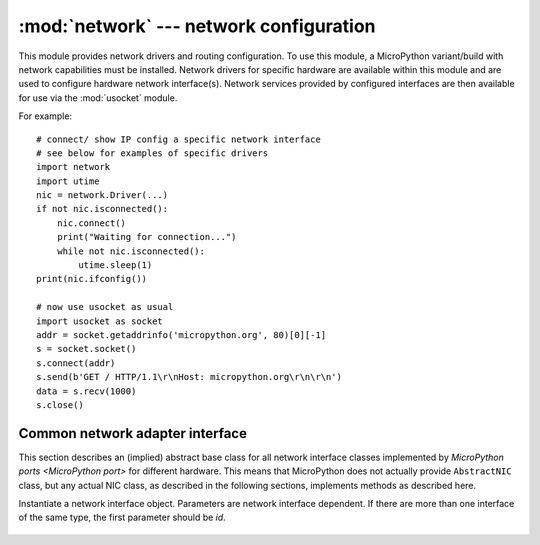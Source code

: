 ****************************************
:mod:`network` --- network configuration
****************************************

.. module:: network
   :synopsis: network configuration

This module provides network drivers and routing configuration. To use this
module, a MicroPython variant/build with network capabilities must be installed.
Network drivers for specific hardware are available within this module and are
used to configure hardware network interface(s). Network services provided
by configured interfaces are then available for use via the :mod:`usocket`
module.

For example::

    # connect/ show IP config a specific network interface
    # see below for examples of specific drivers
    import network
    import utime
    nic = network.Driver(...)
    if not nic.isconnected():
        nic.connect()
        print("Waiting for connection...")
        while not nic.isconnected():
            utime.sleep(1)
    print(nic.ifconfig())

    # now use usocket as usual
    import usocket as socket
    addr = socket.getaddrinfo('micropython.org', 80)[0][-1]
    s = socket.socket()
    s.connect(addr)
    s.send(b'GET / HTTP/1.1\r\nHost: micropython.org\r\n\r\n')
    data = s.recv(1000)
    s.close()

Common network adapter interface
================================

This section describes an (implied) abstract base class for all network
interface classes implemented by `MicroPython ports <MicroPython port>`
for different hardware. This means that MicroPython does not actually
provide ``AbstractNIC`` class, but any actual NIC class, as described
in the following sections, implements methods as described here.

.. class:: AbstractNIC(id=None, ...)

Instantiate a network interface object. Parameters are network interface
dependent. If there are more than one interface of the same type, the first
parameter should be `id`.

    .. method:: active([is_active])

        Activate ("up") or deactivate ("down") the network interface, if
        a boolean argument is passed. Otherwise, query current state if
        no argument is provided. Most other methods require an active
        interface (behavior of calling them on inactive interface is
        undefined).

    .. method:: connect([service_id, key=None, \*, ...])

       Connect the interface to a network. This method is optional, and
       available only for interfaces which are not "always connected".
       If no parameters are given, connect to the default (or the only)
       service. If a single parameter is given, it is the primary identifier
       of a service to connect to. It may be accompanied by a key
       (password) required to access said service. There can be further
       arbitrary keyword-only parameters, depending on the networking medium
       type and/or particular device. Parameters can be used to: a)
       specify alternative service identifer types; b) provide additional
       connection parameters. For various medium types, there are different
       sets of predefined/recommended parameters, among them:

       * WiFi: *bssid* keyword to force connection to an access-point with
         the given BSSID (MAC address)

    .. method:: disconnect()

       Disconnect from network.

    .. method:: isconnected()

       Returns ``True`` if connected to network, otherwise returns ``False``.

    .. method:: scan(\*, ...)

       Scan for the available network services/connections. Returns a
       list of tuples with discovered service parameters. For various
       network media, there are different variants of predefined/
       recommended tuple formats, among them:

       * WiFi: (ssid, bssid, channel, RSSI, authmode, hidden). There
         may be further fields, specific to a particular device.

       The function may accept additional keyword arguments to filter scan
       results (e.g. scan for a particular service, on a particular channel,
       for services of a particular set, etc.), and to affect scan
       duration and other parameters. Where possible, parameter names
       should match those in connect().

    .. method:: status()

       Return detailed status of the interface, values are dependent
       on the network medium/technology.

    .. method:: ifconfig([(ip, subnet, gateway, dns)])

       Get/set IP-level network interface parameters: IP address, subnet mask,
       gateway and DNS server. When called with no arguments, this method returns
       a 4-tuple with the above information. To set the above values, pass a
       4-tuple with the required information.  For example::

        nic.ifconfig(('192.168.0.4', '255.255.255.0', '192.168.0.1', '8.8.8.8'))

    .. method:: config('param')
                config(param=value, ...)

       Get or set general network interface parameters. These methods allow to work
       with additional parameters beyond standard IP configuration (as dealt with by
       `ifconfig()`). These include network-specific and hardware-specific
       parameters and status values. For setting parameters, the keyword argument
       syntax should be used, and multiple parameters can be set at once. For
       querying, a parameter name should be quoted as a string, and only one
       parameter can be queried at a time::

        # Set WiFi access point name (formally known as ESSID) and WiFi channel
        ap.config(essid='My AP', channel=11)
        # Query params one by one
        print(ap.config('essid'))
        print(ap.config('channel'))
        # Extended status information also available this way
        print(sta.config('rssi'))

.. only:: port_pyboard

    class CC3K
    ==========
    
    This class provides a driver for CC3000 WiFi modules.  Example usage::
    
        import network
        nic = network.CC3K(pyb.SPI(2), pyb.Pin.board.Y5, pyb.Pin.board.Y4, pyb.Pin.board.Y3)
        nic.connect('your-ssid', 'your-password')
        while not nic.isconnected():
            pyb.delay(50)
        print(nic.ifconfig())
    
        # now use socket as usual
        ...
    
    For this example to work the CC3000 module must have the following connections:
    
        - MOSI connected to Y8
        - MISO connected to Y7
        - CLK connected to Y6
        - CS connected to Y5
        - VBEN connected to Y4
        - IRQ connected to Y3
    
    It is possible to use other SPI busses and other pins for CS, VBEN and IRQ.
    
    Constructors
    ------------
    
    .. class:: CC3K(spi, pin_cs, pin_en, pin_irq)
    
       Create a CC3K driver object, initialise the CC3000 module using the given SPI bus
       and pins, and return the CC3K object.
    
       Arguments are:
    
         - *spi* is an :ref:`SPI object <pyb.SPI>` which is the SPI bus that the CC3000 is
           connected to (the MOSI, MISO and CLK pins).
         - *pin_cs* is a :ref:`Pin object <pyb.Pin>` which is connected to the CC3000 CS pin.
         - *pin_en* is a :ref:`Pin object <pyb.Pin>` which is connected to the CC3000 VBEN pin.
         - *pin_irq* is a :ref:`Pin object <pyb.Pin>` which is connected to the CC3000 IRQ pin.
    
       All of these objects will be initialised by the driver, so there is no need to
       initialise them yourself.  For example, you can use::
    
         nic = network.CC3K(pyb.SPI(2), pyb.Pin.board.Y5, pyb.Pin.board.Y4, pyb.Pin.board.Y3)
    
    Methods
    -------
    
    .. method:: cc3k.connect(ssid, key=None, \*, security=WPA2, bssid=None)
    
       Connect to a WiFi access point using the given SSID, and other security
       parameters.
    
    .. method:: cc3k.disconnect()
    
       Disconnect from the WiFi access point.
    
    .. method:: cc3k.isconnected()
    
       Returns True if connected to a WiFi access point and has a valid IP address,
       False otherwise.
    
    .. method:: cc3k.ifconfig()
    
       Returns a 7-tuple with (ip, subnet mask, gateway, DNS server, DHCP server,
       MAC address, SSID).
    
    .. method:: cc3k.patch_version()
    
       Return the version of the patch program (firmware) on the CC3000.
    
    .. method:: cc3k.patch_program('pgm')
    
       Upload the current firmware to the CC3000.  You must pass 'pgm' as the first
       argument in order for the upload to proceed.
    
    Constants
    ---------
    
    .. data:: CC3K.WEP
    .. data:: CC3K.WPA
    .. data:: CC3K.WPA2
    
       security type to use
    
    class WIZNET5K
    ==============
    
    This class allows you to control WIZnet5x00 Ethernet adaptors based on
    the W5200 and W5500 chipsets (only W5200 tested).
    
    Example usage::
    
        import network
        nic = network.WIZNET5K(pyb.SPI(1), pyb.Pin.board.X5, pyb.Pin.board.X4)
        print(nic.ifconfig())
    
        # now use socket as usual
        ...
    
    For this example to work the WIZnet5x00 module must have the following connections:
    
        - MOSI connected to X8
        - MISO connected to X7
        - SCLK connected to X6
        - nSS connected to X5
        - nRESET connected to X4
    
    It is possible to use other SPI busses and other pins for nSS and nRESET.
    
    Constructors
    ------------
    
    .. class:: WIZNET5K(spi, pin_cs, pin_rst)
    
       Create a WIZNET5K driver object, initialise the WIZnet5x00 module using the given
       SPI bus and pins, and return the WIZNET5K object.
    
       Arguments are:
    
         - *spi* is an :ref:`SPI object <pyb.SPI>` which is the SPI bus that the WIZnet5x00 is
           connected to (the MOSI, MISO and SCLK pins).
         - *pin_cs* is a :ref:`Pin object <pyb.Pin>` which is connected to the WIZnet5x00 nSS pin.
         - *pin_rst* is a :ref:`Pin object <pyb.Pin>` which is connected to the WIZnet5x00 nRESET pin.
    
       All of these objects will be initialised by the driver, so there is no need to
       initialise them yourself.  For example, you can use::
    
         nic = network.WIZNET5K(pyb.SPI(1), pyb.Pin.board.X5, pyb.Pin.board.X4)
    
    Methods
    -------
    
    .. method:: wiznet5k.ifconfig([(ip, subnet, gateway, dns)])
    
       Get/set IP address, subnet mask, gateway and DNS.
    
       When called with no arguments, this method returns a 4-tuple with the above information.
    
       To set the above values, pass a 4-tuple with the required information.  For example::
    
        nic.ifconfig(('192.168.0.4', '255.255.255.0', '192.168.0.1', '8.8.8.8'))
    
    .. method:: wiznet5k.regs()
    
       Dump the WIZnet5x00 registers.  Useful for debugging.

.. _network.WLAN:

.. only:: port_esp8266

    Functions
    =========

    .. function:: phy_mode([mode])

        Get or set the PHY mode.

        If the *mode* parameter is provided, sets the mode to its value. If
        the function is called without parameters, returns the current mode.

        The possible modes are defined as constants:
            * ``MODE_11B`` -- IEEE 802.11b,
            * ``MODE_11G`` -- IEEE 802.11g,
            * ``MODE_11N`` -- IEEE 802.11n.

    class WLAN
    ==========

    This class provides a driver for WiFi network processor in the ESP8266.  Example usage::

        import network
        # enable station interface and connect to WiFi access point
        nic = network.WLAN(network.STA_IF)
        nic.active(True)
        nic.connect('your-ssid', 'your-password')
        # now use sockets as usual

    Constructors
    ------------
    .. class:: WLAN(interface_id)

    Create a WLAN network interface object. Supported interfaces are
    ``network.STA_IF`` (station aka client, connects to upstream WiFi access
    points) and ``network.AP_IF`` (access point, allows other WiFi clients to
    connect). Availability of the methods below depends on interface type.
    For example, only STA interface may `connect()` to an access point.

    Methods
    -------

    .. method:: wlan.active([is_active])

        Activate ("up") or deactivate ("down") network interface, if boolean
        argument is passed. Otherwise, query current state if no argument is
        provided. Most other methods require active interface.

    .. method:: wlan.connect(ssid=None, password=None, \*, bssid=None)

        Connect to the specified wireless network, using the specified password.
        If *bssid* is given then the connection will be restricted to the
        access-point with that MAC address (the *ssid* must also be specified
        in this case).

    .. method:: wlan.disconnect()

        Disconnect from the currently connected wireless network.

    .. method:: wlan.scan()

        Scan for the available wireless networks.

        Scanning is only possible on STA interface. Returns list of tuples with
        the information about WiFi access points:

            (ssid, bssid, channel, RSSI, authmode, hidden)

        *bssid* is hardware address of an access point, in binary form, returned as
        bytes object. You can use `ubinascii.hexlify()` to convert it to ASCII form.

        There are five values for authmode:

            * 0 -- open
            * 1 -- WEP
            * 2 -- WPA-PSK
            * 3 -- WPA2-PSK
            * 4 -- WPA/WPA2-PSK

        and two for hidden:

            * 0 -- visible
            * 1 -- hidden

    .. method:: wlan.status()

        Return the current status of the wireless connection.

        The possible statuses are defined as constants:

            * ``STAT_IDLE`` -- no connection and no activity,
            * ``STAT_CONNECTING`` -- connecting in progress,
            * ``STAT_WRONG_PASSWORD`` -- failed due to incorrect password,
            * ``STAT_NO_AP_FOUND`` -- failed because no access point replied,
            * ``STAT_CONNECT_FAIL`` -- failed due to other problems,
            * ``STAT_GOT_IP`` -- connection successful.

    .. method:: wlan.isconnected()

        In case of STA mode, returns ``True`` if connected to a WiFi access
        point and has a valid IP address.  In AP mode returns ``True`` when a
        station is connected. Returns ``False`` otherwise.

    .. method:: wlan.ifconfig([(ip, subnet, gateway, dns)])

       Get/set IP-level network interface parameters: IP address, subnet mask,
       gateway and DNS server. When called with no arguments, this method returns
       a 4-tuple with the above information. To set the above values, pass a
       4-tuple with the required information.  For example::

        nic.ifconfig(('192.168.0.4', '255.255.255.0', '192.168.0.1', '8.8.8.8'))

    .. method:: wlan.config('param')
    .. method:: wlan.config(param=value, ...)

       Get or set general network interface parameters. These methods allow to work
       with additional parameters beyond standard IP configuration (as dealt with by
       `wlan.ifconfig()`). These include network-specific and hardware-specific
       parameters. For setting parameters, keyword argument syntax should be used,
       multiple parameters can be set at once. For querying, parameters name should
       be quoted as a string, and only one parameter can be queries at time::

        # Set WiFi access point name (formally known as ESSID) and WiFi channel
        ap.config(essid='My AP', channel=11)
        # Query params one by one
        print(ap.config('essid'))
        print(ap.config('channel'))

       Following are commonly supported parameters (availability of a specific parameter
       depends on network technology type, driver, and `MicroPython port`).

       =========  ===========
       Parameter  Description
       =========  ===========
       mac        MAC address (bytes)
       essid      WiFi access point name (string)
       channel    WiFi channel (integer)
       hidden     Whether ESSID is hidden (boolean)
       authmode   Authentication mode supported (enumeration, see module constants)
       password   Access password (string)
       =========  ===========



.. only:: port_wipy

    class WLAN
    ==========

    This class provides a driver for the WiFi network processor in the WiPy. Example usage::

        import network
        import time
        # setup as a station
        wlan = network.WLAN(mode=WLAN.STA)
        wlan.connect('your-ssid', auth=(WLAN.WPA2, 'your-key'))
        while not wlan.isconnected():
            time.sleep_ms(50)
        print(wlan.ifconfig())

        # now use socket as usual
        ...

    Constructors
    ------------
    
    .. class:: WLAN(id=0, ...)

       Create a WLAN object, and optionally configure it. See `init()` for params of configuration.

    .. note::

       The ``WLAN`` constructor is special in the sense that if no arguments besides the id are given,
       it will return the already existing ``WLAN`` instance without re-configuring it. This is
       because ``WLAN`` is a system feature of the WiPy. If the already existing instance is not
       initialized it will do the same as the other constructors an will initialize it with default
       values.

    Methods
    -------

    .. method:: wlan.init(mode, \*, ssid, auth, channel, antenna)
    
       Set or get the WiFi network processor configuration.
    
       Arguments are:
    
         - *mode* can be either ``WLAN.STA`` or ``WLAN.AP``.
         - *ssid* is a string with the ssid name. Only needed when mode is ``WLAN.AP``.
         - *auth* is a tuple with (sec, key). Security can be ``None``, ``WLAN.WEP``,
           ``WLAN.WPA`` or ``WLAN.WPA2``. The key is a string with the network password.
           If ``sec`` is ``WLAN.WEP`` the key must be a string representing hexadecimal
           values (e.g. 'ABC1DE45BF'). Only needed when mode is ``WLAN.AP``.
         - *channel* a number in the range 1-11. Only needed when mode is ``WLAN.AP``.
         - *antenna* selects between the internal and the external antenna. Can be either
           ``WLAN.INT_ANT`` or ``WLAN.EXT_ANT``.
    
       For example, you can do::

          # create and configure as an access point
          wlan.init(mode=WLAN.AP, ssid='wipy-wlan', auth=(WLAN.WPA2,'www.wipy.io'), channel=7, antenna=WLAN.INT_ANT)

       or::

          # configure as an station
          wlan.init(mode=WLAN.STA)

    .. method:: wlan.connect(ssid, \*, auth=None, bssid=None, timeout=None)

       Connect to a WiFi access point using the given SSID, and other security
       parameters.

          - *auth* is a tuple with (sec, key). Security can be ``None``, ``WLAN.WEP``,
            ``WLAN.WPA`` or ``WLAN.WPA2``. The key is a string with the network password.
            If ``sec`` is ``WLAN.WEP`` the key must be a string representing hexadecimal
            values (e.g. 'ABC1DE45BF').
          - *bssid* is the MAC address of the AP to connect to. Useful when there are several
            APs with the same ssid.
          - *timeout* is the maximum time in milliseconds to wait for the connection to succeed.

    .. method:: wlan.scan()

       Performs a network scan and returns a list of named tuples with (ssid, bssid, sec, channel, rssi).
       Note that channel is always ``None`` since this info is not provided by the WiPy.

    .. method:: wlan.disconnect()

       Disconnect from the WiFi access point.

    .. method:: wlan.isconnected()

       In case of STA mode, returns ``True`` if connected to a WiFi access point and has a valid IP address.
       In AP mode returns ``True`` when a station is connected, ``False`` otherwise.

    .. method:: wlan.ifconfig(if_id=0, config=['dhcp' or configtuple])

       With no parameters given returns a 4-tuple of *(ip, subnet_mask, gateway, DNS_server)*.

       if ``'dhcp'`` is passed as a parameter then the DHCP client is enabled and the IP params
       are negotiated with the AP.

       If the 4-tuple config is given then a static IP is configured. For instance::

          wlan.ifconfig(config=('192.168.0.4', '255.255.255.0', '192.168.0.1', '8.8.8.8'))

    .. method:: wlan.mode([mode])

       Get or set the WLAN mode.

    .. method:: wlan.ssid([ssid])

       Get or set the SSID when in AP mode.

    .. method:: wlan.auth([auth])

       Get or set the authentication type when in AP mode.

    .. method:: wlan.channel([channel])

       Get or set the channel (only applicable in AP mode).

    .. method:: wlan.antenna([antenna])

       Get or set the antenna type (external or internal).

    .. method:: wlan.mac([mac_addr])

       Get or set a 6-byte long bytes object with the MAC address.

    .. method:: wlan.irq(\*, handler, wake)

        Create a callback to be triggered when a WLAN event occurs during ``machine.SLEEP``
        mode. Events are triggered by socket activity or by WLAN connection/disconnection.

            - *handler* is the function that gets called when the IRQ is triggered.
            - *wake* must be ``machine.SLEEP``.

        Returns an IRQ object.

    Constants
    ---------

    .. data:: WLAN.STA
    .. data:: WLAN.AP

       selects the WLAN mode

    .. data:: WLAN.WEP
    .. data:: WLAN.WPA
    .. data:: WLAN.WPA2

       selects the network security

    .. data:: WLAN.INT_ANT
    .. data:: WLAN.EXT_ANT

       selects the antenna type
